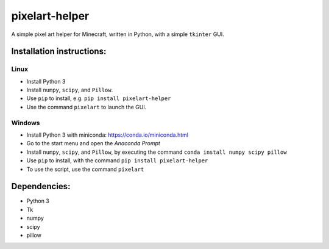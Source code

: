 ***************
pixelart-helper
***************

A simple pixel art helper for Minecraft, written in Python,
with a simple ``tkinter`` GUI.

==========================
Installation instructions:
==========================

-----
Linux
-----

- Install Python 3
- Install ``numpy``, ``scipy``, and ``Pillow``. 
- Use ``pip`` to install, e.g. ``pip install pixelart-helper``
- Use the command ``pixelart`` to launch the GUI.

-------
Windows
-------

- Install Python 3 with miniconda: https://conda.io/miniconda.html
- Go to the start menu and open the *Anaconda Prompt*
- Install ``numpy``, ``scipy``, and ``Pillow``, by executing the command
  ``conda install numpy scipy pillow``
- Use ``pip`` to install, with the command ``pip install pixelart-helper``
- To use the script, use the command ``pixelart``


=============
Dependencies:
=============

- Python 3
- Tk
- numpy
- scipy
- pillow
